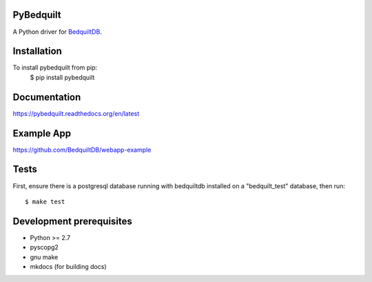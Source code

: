 PyBedquilt
==========

A Python driver for BedquiltDB_.

.. _BedquiltDB: http://bedquiltdb.github.io

Installation
============

To install pybedquilt from pip:
    $ pip install pybedquilt


Documentation
=============

https://pybedquilt.readthedocs.org/en/latest


Example App
===========

https://github.com/BedquiltDB/webapp-example


Tests
=====

First, ensure there is a postgresql database running with bedquiltdb installed
on a "bedquilt_test" database, then run::
   $ make test


Development prerequisites
=========================

- Python >= 2.7
- pyscopg2
- gnu make
- mkdocs (for building docs)
